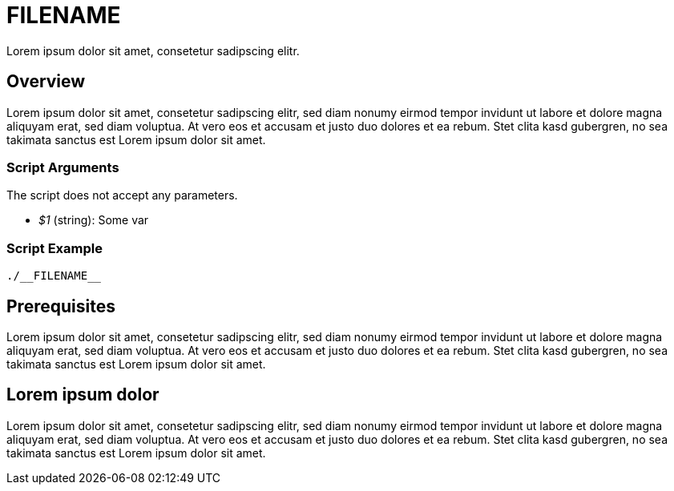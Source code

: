 = *FILENAME*

Lorem ipsum dolor sit amet, consetetur sadipscing elitr.

== Overview

Lorem ipsum dolor sit amet, consetetur sadipscing elitr, sed diam nonumy eirmod tempor invidunt ut
labore et dolore magna aliquyam erat, sed diam voluptua. At vero eos et accusam et justo duo dolores et ea rebum.
Stet clita kasd gubergren, no sea takimata sanctus est Lorem ipsum dolor sit amet.

=== Script Arguments

The script does not accept any parameters.

* _$1_ (string): Some var

=== Script Example

[source, bash]

----
./__FILENAME__
----

== Prerequisites

Lorem ipsum dolor sit amet, consetetur sadipscing elitr, sed diam nonumy eirmod tempor invidunt ut labore et dolore
magna aliquyam erat, sed diam voluptua. At vero eos et accusam et justo duo dolores et ea rebum. Stet clita kasd
gubergren, no sea takimata sanctus est Lorem ipsum dolor sit amet.

== Lorem ipsum dolor

Lorem ipsum dolor sit amet, consetetur sadipscing elitr, sed diam nonumy eirmod tempor invidunt ut labore et dolore
magna aliquyam erat, sed diam voluptua. At vero eos et accusam et justo duo dolores et ea rebum. Stet clita kasd
gubergren, no sea takimata sanctus est Lorem ipsum dolor sit amet.
